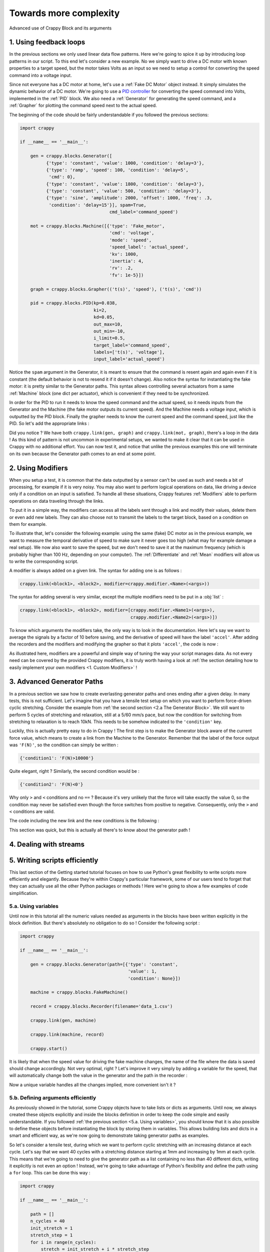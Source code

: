 =======================
Towards more complexity
=======================

Advanced use of Crappy Block and its arguments

1. Using feedback loops
-----------------------

In the previous sections we only used linear data flow patterns. Here we're
going to spice it up by introducing loop patterns in our script. To this end
let's consider a new example. No we simply want to drive a DC motor with known
properties to a target speed, but the motor takes Volts as an input so we need
to setup a control for converting the speed command into a voltage input.

Since not everyone has a DC motor at home, let's use a :ref:`Fake DC Motor`
object instead. It simply simulates the dynamic behavior of a DC motor. We're
going to use a `PID controller <https://en.wikipedia.org/wiki/PID_controller>`_
for converting the speed command into Volts, implemented in the :ref:`PID`
block. We also need a :ref:`Generator` for generating the speed command, and a
:ref:`Grapher` for plotting the command speed next to the actual speed.

The beginning of the code should be fairly understandable if you followed the
previous sections:

.. code-block:: python

   import crappy

   if __name__ == '__main__':

       gen = crappy.blocks.Generator([
             {'type': 'constant', 'value': 1000, 'condition': 'delay=3'},
             {'type': 'ramp', 'speed': 100, 'condition': 'delay=5',
              'cmd': 0},
             {'type': 'constant', 'value': 1800, 'condition': 'delay=3'},
             {'type': 'constant', 'value': 500, 'condition': 'delay=3'},
             {'type': 'sine', 'amplitude': 2000, 'offset': 1000, 'freq': .3,
              'condition': 'delay=15'}], spam=True,
                                     cmd_label='command_speed')

       mot = crappy.blocks.Machine([{'type': 'Fake_motor',
                                     'cmd': 'voltage',
                                     'mode': 'speed',
                                     'speed_label': 'actual_speed',
                                     'kv': 1000,
                                     'inertia': 4,
                                     'rv': .2,
                                     'fv': 1e-5}])

       graph = crappy.blocks.Grapher(('t(s)', 'speed'), ('t(s)', 'cmd'))

       pid = crappy.blocks.PID(kp=0.038,
                               ki=2,
                               kd=0.05,
                               out_max=10,
                               out_min=-10,
                               i_limit=0.5,
                               target_label='command_speed',
                               labels=['t(s)', 'voltage'],
                               input_label='actual_speed')

Notice the ``spam`` argument in the Generator, it is meant to ensure that the
command is resent again and again even if it is constant (the default behavior
is not to resend it if it doesn't change). Also notice the syntax for
instantiating the fake motor: it is pretty similar to the Generator paths. This
syntax allows controlling several actuators from a same :ref:`Machine` block
(one dict per actuator), which is convenient if they need to be synchronized.

In order for the PID to run it needs to know the speed command and the actual
speed, so it needs inputs from the Generator and the Machine (the fake motor
outputs its current speed). And the Machine needs a voltage input, which is
outputted by the PID block. Finally the grapher needs to know the current speed
and the command speed, just like the PID. So let's add the appropriate links :

.. code-block:: python
   :emphasize-lines: 37-45

   import crappy

   if __name__ == '__main__':

       gen = crappy.blocks.Generator([
             {'type': 'constant', 'value': 1000, 'condition': 'delay=3'},
             {'type': 'ramp', 'speed': 100, 'condition': 'delay=5',
              'cmd': 0},
             {'type': 'constant', 'value': 1800, 'condition': 'delay=3'},
             {'type': 'constant', 'value': 500, 'condition': 'delay=3'},
             {'type': 'sine', 'amplitude': 2000, 'offset': 1000, 'freq': .3,
              'condition': 'delay=15'}], spam=True,
                                     cmd_label='command_speed')

       mot = crappy.blocks.Machine([{'type': 'Fake_motor',
                                     'cmd': 'voltage',
                                     'mode': 'speed',
                                     'speed_label': 'actual_speed',
                                     'kv': 1000,
                                     'inertia': 4,
                                     'rv': .2,
                                     'fv': 1e-5}])

       graph = crappy.blocks.Grapher(('t(s)', 'command_speed'),
                                     ('t(s)', 'actual_speed'))

       pid = crappy.blocks.PID(kp=0.038,
                               ki=2,
                               kd=0.05,
                               out_max=10,
                               out_min=-10,
                               i_limit=0.5,
                               target_label='command_speed',
                               labels=['t(s)', 'voltage'],
                               input_label='actual_speed')

       crappy.link(gen, pid)
       crappy.link(mot, pid)

       crappy.link(pid, mot)

       crappy.link(gen, graph)
       crappy.link(mot, graph)

       crappy.start()

Did you notice ? We have both ``crappy.link(gen, graph)`` and
``crappy.link(mot, graph)``, there's a loop in the data ! As this kind of
pattern is not uncommon in experimental setups, we wanted to make it clear that
it can be used in Crappy with no additional effort. You can now test it, and
notice that unlike the previous examples this one will terminate on its own
because the Generator path comes to an end at some point.

2. Using Modifiers
------------------

When you setup a test, it is common that the data outputted by a sensor can't be
used as such and needs a bit of processing, for example if it is very noisy. You
may also want to perform logical operations on data, like driving a device only
if a condition on an input is satisfied. To handle all these situations, Crappy
features :ref:`Modifiers` able to perform operations on data traveling through
the links.

To put it in a simple way, the modifiers can access all the labels sent through
a link and modify their values, delete them or even add new labels. They can
also choose not to transmit the labels to the target block, based on a condition
on them for example.

To illustrate that, let's consider the following example: using the same (fake)
DC motor as in the previous example, we want to measure the temporal derivative
of speed to make sure it never goes too high (what may for example damage a real
setup). We now also want to save the speed, but we don't need to save it at the
maximum frequency (which is probably higher than 100 Hz, depending on your
computer). The :ref:`Differentiate` and :ref:`Mean` modifiers will allow us to
write the corresponding script.

A modifier is always added on a given link. The syntax for adding one is as
follows :

.. code-block:: python

  crappy.link(<block1>, <block2>, modifier=crappy.modifier.<Name>(<args>))

The syntax for adding several is very similar, except the multiple modifiers
need to be put in a :obj:`list` :

.. code-block:: python

  crappy.link(<block1>, <block2>, modifier=[crappy.modifier.<Name1>(<args>),
                                            crappy.modifier.<Name2>(<args>)])

To know which arguments the modifiers take, the only way is to look in the
documentation. Here let's say we want to average the signals by a factor of 10
before saving, and the derivative of speed will have the label ``'accel'``.
After adding the recorders and the modifiers and modifying the grapher so that
it plots ``'accel'``, the code is now :

.. code-block:: python
   :emphasize-lines: 24,36-37,44-48

   import crappy

   if __name__ == '__main__':

       gen = crappy.blocks.Generator([
             {'type': 'constant', 'value': 1000, 'condition': 'delay=3'},
             {'type': 'ramp', 'speed': 100, 'condition': 'delay=5',
              'cmd': 0},
             {'type': 'constant', 'value': 1800, 'condition': 'delay=3'},
             {'type': 'constant', 'value': 500, 'condition': 'delay=3'},
             {'type': 'sine', 'amplitude': 2000, 'offset': 1000, 'freq': .3,
              'condition': 'delay=15'}], spam=True,
                                     cmd_label='command_speed')

       mot = crappy.blocks.Machine([{'type': 'Fake_motor',
                                     'cmd': 'voltage',
                                     'mode': 'speed',
                                     'speed_label': 'actual_speed',
                                     'kv': 1000,
                                     'inertia': 4,
                                     'rv': .2,
                                     'fv': 1e-5}])

       graph = crappy.blocks.Grapher(('t(s)', 'accel'))

       pid = crappy.blocks.PID(kp=0.038,
                               ki=2,
                               kd=0.05,
                               out_max=10,
                               out_min=-10,
                               i_limit=0.5,
                               target_label='command_speed',
                               labels=['t(s)', 'voltage'],
                               input_label='actual_speed')

       rec = crappy.blocks.Recorder(filename='speeds.csv',
                                    labels=['t(s)', 'actual_speed'])

       crappy.link(gen, pid)
       crappy.link(mot, pid)

       crappy.link(pid, mot)

       crappy.link(mot, graph,
                   modifier=crappy.modifier.Diff(label='actual_speed',
                                                 out_label='accel'))

       crappy.link(mot, rec)

       crappy.start()

As illustrated here, modifiers are a powerful and simple way of tuning the way
your script manages data. As not every need can be covered by the provided
Crappy modifiers, it is truly worth having a look at :ref:`the section detailing
how to easily implement your own modifiers <1. Custom Modifiers>` !

3. Advanced Generator Paths
---------------------------

In a previous section we saw how to create everlasting generator paths and ones
ending after a given delay. In many tests, this is not sufficient. Let's imagine
that you have a tensile test setup on which you want to perform force-driven
cyclic stretching. Consider the example from :ref:`the second section
<2.a The Generator Block>`. We still want to perform 5 cycles of stretching
and relaxation, still at a 5/60 mm/s pace, but now the condition for switching
from stretching to relaxation is to reach 10kN. This needs to be somehow
indicated to the ``'condition'`` key.

Luckily, this is actually pretty easy to do in Crappy ! The first step is to
make the Generator block aware of the current force value, which means to create
a link from the Machine to the Generator. Remember that the label of the force
output was ``'F(N)'``, so the condition can simply be written :

.. code-block:: python

   {'condition1': 'F(N)>10000'}

Quite elegant, right ? Similarly, the second condition would be :

.. code-block:: python

   {'condition2': 'F(N)<0'}

Why only ``>`` and ``<`` conditions and no ``==`` ? Because it's very unlikely
that the force will take exactly the value 0, so the condition may never be
satisfied even though the force switches from positive to negative.
Consequently, only the ``>`` and ``<`` conditions are valid.

The code including the new link and the new conditions is the following :

.. code-block:: python
   :emphasize-lines: 7,8,30

   import crappy

   if __name__ == '__main__':

       gen = crappy.blocks.Generator(path=[{'type': 'cyclic',
                                            'value1': 5/60, 'value2': -5/60,
                                            'condition1': 'F(N)>10000',
                                            'condition2': 'F(N)<0',
                                            'cycles': 5},
                                           {'type': 'constant',
                                            'value': 5/60,
                                            'condition': None}],
                                     cmd_label='input_speed')

       machine = crappy.blocks.FakeMachine(cmd_label='input_speed')

       record = crappy.blocks.Recorder(filename='data.csv',
                                       labels=['t(s)', 'F(N)', 'x(mm)'])

       graph_force = crappy.blocks.Grapher(('t(s)', 'F(N)'))

       graph_pos = crappy.blocks.Grapher(('t(s)', 'x(mm)'))

       crappy.link(gen, machine)

       crappy.link(machine, record)
       crappy.link(machine, graph_pos)
       crappy.link(machine, graph_force)

       crappy.link(machine, gen)

       crappy.start()

This section was quick, but this is actually all there's to know about the
generator path !

4. Dealing with streams
-----------------------

5. Writing scripts efficiently
------------------------------

This last section of the Getting started tutorial focuses on how to use Python's
great flexibility to write scripts more efficiently and elegantly. Because
they're within Crappy's particular framework, some of our users tend to forget
that they can actually use all the other Python packages or methods ! Here we're
going to show a few examples of code simplification.

5.a. Using variables
++++++++++++++++++++

Until now in this tutorial all the numeric values needed as arguments in the
blocks have been written explicitly in the block definition. But there's
absolutely no obligation to do so ! Consider the following script :

.. code-block:: python

   import crappy

   if __name__ == '__main__':

       gen = crappy.blocks.Generator(path=[{'type': 'constant',
                                            'value': 1,
                                            'condition': None}])

       machine = crappy.blocks.FakeMachine()

       record = crappy.blocks.Recorder(filename='data_1.csv')

       crappy.link(gen, machine)

       crappy.link(machine, record)

       crappy.start()

It is likely that when the speed value for driving the fake machine changes,
the name of the file where the data is saved should change accordingly. Not very
optimal, right ? Let's improve it very simply by adding a variable for the
speed, that will automatically change both the value in the generator and the
path in the recorder :

.. code-block:: python
   :emphasize-lines: 5,6,9,14

   import crappy

   if __name__ == '__main__':

       speed = 1
       path = 'data' + '_' + str(speed) + '.csv'

       gen = crappy.blocks.Generator(path=[{'type': 'constant',
                                            'value': speed,
                                            'condition': None}])

       machine = crappy.blocks.FakeMachine()

       record = crappy.blocks.Recorder(filename=path)

       crappy.link(gen, machine)

       crappy.link(machine, record)

       crappy.start()

Now a unique variable handles all the changes implied, more convenient
isn't it ?

5.b. Defining arguments efficiently
+++++++++++++++++++++++++++++++++++

As previously showed in the tutorial, some Crappy objects have to take lists or
dicts as arguments. Until now, we always created these objects explicitly and
inside the blocks definition in order to keep the code simple and easily
understandable. If you followed :ref:`the previous section <5.a. Using
variables>`, you should know that it is also possible to define these objects
before instantiating the block by storing them in variables. This allows
building lists and dicts in a smart and efficient way, as we're now going to
demonstrate taking generator paths as examples.

So let's consider a tensile test, during which we want to perform cyclic
stretching with an increasing distance at each cycle. Let's say that we want 40
cycles with a stretching distance starting at 1mm and increasing by 1mm at each
cycle. This means that we're going to need to give the generator path as a list
containing no less than 40 different dicts, writing it explicitly is not even
an option ! Instead, we're going to take advantage of Python's flexibility and
define the path using a ``for`` loop. This can be done this way :

.. code-block:: python

   import crappy

   if __name__ == '__main__':

       path = []
       n_cycles = 40
       init_stretch = 1
       stretch_step = 1
       for i in range(n_cycles):
           stretch = init_stretch + i * stretch_step
           path.append({'type': 'cyclic',
                        'value1': 5/60, 'value2': -5/60,
                        'condition1': 'x(mm)>' + str(stretch),
                        'condition2': 'x(mm)<0',
                        'cycles': 1})

       gen = crappy.blocks.Generator(path=path)

Look how easy it is now to tune the test protocol with only three variables !
And having 400 or even 4000 cycles instead of 40 would absolutely not be a
problem.

Once you understand the big idea behind the code we just wrote, there's no limit
anymore to the complexity of you generator paths. For instance let's say that we
now want half of the cycles to run at a 3/60 mm/s pace, while the other half
remains at 5/60 mm/s. Look how easy it is to modify the code accordingly :

.. code-block:: python
   :emphasize-lines: 9,10,13-16,18

   import crappy

   if __name__ == '__main__':

       path = []
       n_cycles = 40
       init_stretch = 1
       stretch_step = 1
       speed1 = 5/60
       speed2 = 3/60
       for i in range(n_cycles):
           stretch = init_stretch + i * stretch_step
           if i % 2 == 0:
               speed = speed1
           else:
               speed = speed2
           path.append({'type': 'cyclic',
                        'value1': speed, 'value2': -speed,
                        'condition1': 'x(mm)>' + str(stretch),
                        'condition2': 'x(mm)<0',
                        'cycles': 1})

       gen = crappy.blocks.Generator(path=path)

Hopefully at this point you shouldn't be scared anymore to use include complex
list ou dict arguments in your Crappy scripts. It is even possible to go one
step further in efficiency, what although comes at the cost of readability:

.. code-block:: python
   :emphasize-lines: 10-15

   import crappy

   if __name__ == '__main__':

       n_cycles = 40
       init_stretch = 1
       stretch_step = 1
       speed1 = 5/60
       speed2 = 3/60
       path = [{'type': 'cyclic',
                'value1': speed1 if i % 2 else speed2,
                'value2': -speed1 if i % 2 else -speed2,
                'condition1': 'x(mm)>' + str(init_stretch + i * stretch_step),
                'condition2': 'x(mm)<0',
                'cycles': 1} for i in range(n_cycles)]

       gen = crappy.blocks.Generator(path=path)

Note that if you choose to define the path this way, it doesn't even need to be
defined before the block instantiation and you could simply write
``path=[{...} for ...]``.

5.c. Using other packages
+++++++++++++++++++++++++

In this section of the tutorial, we're going to demonstrate how libraries other
than Crappy can be used before the ``crappy.start()`` call to highly customize
your test protocol. Remember that before this call, your script is just a
regular Python script in which you can literally perform any task you want.
First we're going to use the :mod:`pathlib` module to make the use of a Recorder
cross-platform compatible, and then we're going to use :mod:`psutil` to start a
script only if the current CPU usage is less than a given value. These two
modules are builtins so you can try the examples on your machine if you want !

So first we would like to save data using a Recorder, and in a cross-platform
compatible way. As you may know, paths on Windows use backslashes ``\`` while
paths on Linux and Mac use slashes ``/``, so one solution could be to check the
platform using the :mod:`os` module and to write the path accordingly. A more
elegant solution is to use :mod:`pathlib`, that generates cross-platform
compatible paths.

Let's say we want to save the data to a ``data.csv`` file in a ``Tutorial``
folder located where the ``.py`` script file is. Note that the folder will be
created if it doesn't already exist. The code could look as follows :

.. code-block:: python

   import crappy
   from pathlib import Path

   if __name__ == '__main__':

       gen = crappy.blocks.Generator(path=[{'type': 'constant',
                                            'value': 5/60,
                                            'condition': None}],
                                     cmd_label='input_speed')

       path = Path(__file__).parent / 'Tutorial' / 'data.csv'

       machine = crappy.blocks.FakeMachine(cmd_label='input_speed')

       record = crappy.blocks.Recorder(filename=path,
                                       labels=['t(s)', 'F(N)', 'x(mm)'])

       crappy.link(gen, machine)

       crappy.link(machine, record)

       crappy.start()

Now consider a situation where our computer has limited cooling capacity (a
Raspberry Pi for example), and reduces its performance when heating. In this
case, we want to avoid too high CPU usage, and it might be relevant to condition
the script execution to a low CPU usage. To do so, we'll simply use
the :mod:`psutil` module with an ``if`` statement :

.. code-block:: python
   :emphasize-lines: 3,23-26

   import crappy
   from pathlib import Path
   from psutil import cpu_percent

   if __name__ == '__main__':

       gen = crappy.blocks.Generator(path=[{'type': 'constant',
                                            'value': 5/60,
                                            'condition': None}],
                                     cmd_label='input_speed')

       path = Path(__file__).parent / 'Tutorial' / 'data.csv'

       machine = crappy.blocks.FakeMachine(cmd_label='input_speed')

       record = crappy.blocks.Recorder(filename=path,
                                       labels=['t(s)', 'F(N)', 'x(mm)'])

       crappy.link(gen, machine)

       crappy.link(machine, record)

       if cpu_percent(interval=1) > 50:
           print("Crappy not started, CPU usage is too high !")
       else:
           crappy.start()

As you can see, there are countless ways of customizing your scripts to include
unique features. This is a good transition towards :ref:`the second tutorial
<Creating and using custom objects in Crappy>`, that pushes customization even
further by presenting how to create and use your own Crappy objects !

5.d. Using Crappy objects outside of a Crappy test
++++++++++++++++++++++++++++++++++++++++++++++++++

To conclude this tutorial, we're going to see how Crappy objects can actually be
instantiated outside the context of a test and used as tools. Here we'll
consider that starting a Crappy test means executing the ``crappy.start()``
command. So how does this work ?

If you have a look at the :ref:`second tutorial <Creating and using custom
objects in Crappy>`, you'll see that camera, inout and actuator objects are simply
classes performing elementary actions on a given device. So if you instantiate
these objects, you can just perform the same basic actions as Crappy would
(moving an actuator, grabbing a video frame, etc.) except here you need to call
the methods yourself instead of Crappy automatically calling them for you.

And why would you do that ? Because if Crappy's framework is truly nice for
running complex tests, it is a bit cumbersome when you only want to perform
simple tasks informally. As an example, we'll use a Crappy camera for taking
just one picture.

So let's get started ! Taking a single picture will of course be done using
a camera. You can have a look at :ref:`this section <4. Custom Cameras>` of the
second tutorial to see how the :ref:`Camera` block should be used in Crappy.
Here we're not going to use the camera block, but rather one of the
:ref:`Cameras` objects that are normally used as "tools" by the camera block.
For instantiating the object, we simply need to write :

.. code-block:: python

   import crappy

   if __name__ == '__main__':

       cam = crappy.camera.<Name_of_the_camera>(<args>, <kwargs>)

If your computer has a webcam, you can use the :ref:`Webcam` camera. Otherwise,
the :ref:`Fake Camera` doesn't require any hardware (it also doesn't take any
actual picture, of course). Cameras usually take no arguments but inouts and
actuators may, so be sure to check the corresponding documentation. Let's
suppose you have a webcam, then the instantiation looks like :

.. code-block:: python

   import crappy

   if __name__ == '__main__':

       cam = crappy.camera.Webcam()

Then you need to call the ``open`` method to initialize the camera. This also
applies to inouts and actuators. This method takes no arguments.

.. code-block:: python
   :emphasize-lines: 6

   import crappy

   if __name__ == '__main__':

       cam = crappy.camera.Webcam()
       cam.open()

Now all you need to do is grab a single frame, which is equivalent to taking a
picture. On all cameras this will be done by calling the ``get_image`` method.
It takes no argument, and the image is the second object returned by the method.

.. code-block:: python
   :emphasize-lines: 8

   import crappy

   if __name__ == '__main__':

       cam = crappy.camera.Webcam()
       cam.open()

       img = cam.get_image()[1]

The image is returned as a :mod:`numpy` array, and now you're free to do
whatever you want with it ! You can for instance save it, or simply display it
as we're going to do now :

.. code-block:: python
   :emphasize-lines: 2,10-11

   import crappy
   from cv2 import imshow, waitKey

   if __name__ == '__main__':

       cam = crappy.camera.Webcam()
       cam.open()

       img = cam.get_image()[1]
       imshow('picture', img)
       waitKey(3000)

We also shouldn't forget to close the camera before exiting the program. This
also applies to inouts and actuators.

.. code-block:: python
   :emphasize-lines: 13

   import crappy
   from cv2 import imshow, waitKey

   if __name__ == '__main__':

       cam = crappy.camera.Webcam()
       cam.open()

       img = cam.get_image()[1]
       imshow('picture', img)
       waitKey(3000)

       cam.close()

And that's it ! You should now be able to visualize the picture you just took.
It will last 3 seconds on the screen then close. Notice that there's no
``crappy.start()`` method, we're not actually running a Crappy test program
here.

You can perform similar actions with inouts and actuators, for example if you
want to acquire one single data point from a sensor or if you want to set an
output to a given value. The ``open`` and ``close`` methods would remain, still
without any argument, while the ``get_image`` method would change according to
the object you're using. Of course the name of the object and the arguments to
give it would also differ.
